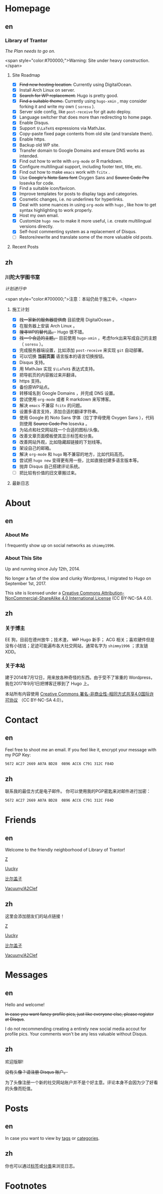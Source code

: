 #+HUGO_BASE_DIR: ../
#+HUGO_SECTION: ./
#+HUGO_LEVEL_OFFSET: 1
#+OPTIONS: author:nil

* Homepage
:PROPERTIES:
:EXPORT_HUGO_CUSTOM_FRONT_MATTER: :slug home
:END:

** en
:PROPERTIES:
:EXPORT_TITLE: Home
:EXPORT_FILE_NAME: _index.en.md
:EXPORT_HUGO_LEVEL_OFFSET: 0
:END:

*** Library of Trantor
/The Plan needs to go on./

<span style="color:#700000;">Warning: Site under heavy construction.</span>

**** Site Roadmap
- [X] +Find new hosting location.+ Currently using DigitalOcean.
- [X] Install Arch Linux on server.
- [X] +Search for WP replacement.+ Hugo is pretty good.
- [X] +Find a suitable theme.+ Currently using =hugo-xmin= , may consider forking it and write my own ( =soresu= ).
- [X] Server side config, like =post-receive= for git auto deploy.
- [X] Language switcher that does more than redirecting to home page.
- [X] Enable Disqus.
- [X] Support =$\LaTeX$= expressions via MathJax.
- [X] Copy-paste fixed page contents from old site (and translate them).
- [X] Enable https.
- [X] Backup old WP site.
- [X] Transfer domain to Google Domains and ensure DNS works as intended.
- [X] Find out how to write with =org-mode= or R markdown.
- [X] Configure multilingual support, including footer text, title, etc.
- [X] Find out how to make =emacs= work with =fcitx= .
- [X] Use +Google's Noto Sans font+ Oxygen Sans and +Source Code Pro+ Iosevka for code.
- [X] Find a suitable icon/favicon.
- [X] Improve templates for posts to display tags and categories.
- [X] Cosmetic changes, i.e. no underlines for hyperlinks.
- [X] Deal with some nuances in using =org-mode= with =hugo= , like how to get syntax highlighting to work properly.
- [X] Host my own email.
- [X] Customize =hugo new= to make it more useful, i.e. create multilingual versions directly.
- [X] Self-host commenting system as a replacement of Disqus.
- [ ] Restore/rewrite and translate some of the more valuable old posts.

**** Recent Posts

** zh
:PROPERTIES:
:EXPORT_TITLE: 主页
:EXPORT_FILE_NAME: _index.zh.md
:EXPORT_HUGO_LEVEL_OFFSET: 0
:END:

*** 川陀大学图书室
/计划进行中/

<span style="color:#700000;">注意：本站仍处于施工中。</span>

**** 施工计划
- [X] +找一家新的服务器提供商+ 目前使用 DigitalOcean 。
- [X] 在服务器上安装 Arch Linux 。
- [X] +搜寻WP的替代品。+ Hugo 很不错。
- [X] +找一个合适的主题。+ 目前使用 =hugo-xmin= ，考虑fork出来写成自己的主题（ =soresu= ）。
- [X] 完成服务器端设置，比如添加 =post-receive= 来实现 =git= 自动部署。
- [X] 可以切换 *当前页面* 语言版本的语言切换按钮。
- [X] Disqus 支持。
- [X] 用 MathJax 实现 =$\LaTeX$= 表达式支持。
- [X] 把导航页的内容搬过来并翻译。
- [X] https 支持。
- [X] 备份原WP站点。
- [X] 转移域名到 Google Domains ，并完成 DNS 设置。
- [X] 尝试使用 =org-mode= 或者 R markdown 来写博客。
- [X] 解决 =emacs= 不兼容 =fcitx= 的问题。
- [X] 设置多语言支持，添加合适的翻译字符串。
- [X] 使用 Google 的 Noto Sans 字体（拉丁字母使用 Oxygen Sans ），代码则使用 +Source Code Pro+ Iosevka 。
- [X] 为站点和社交网站找一个合适的图标/头像。
- [X] 改善文章页面模板使其显示标签和分类。
- [X] 改善网站外观，比如隐藏超链接的下划线等。
- [X] 架设自己的邮箱。
- [X] 解决 =org-mode= 和 =hugo= 略不兼容的地方，比如代码高亮。
- [X] 尝试把 =hugo new= 变得更有用一些，比如直接创建多语言版本等。
- [X] 抛弃 Disqus 自己搭建评论系统。
- [ ] 把比较有价值的旧文章搬过来。

**** 最新日志

* About
:PROPERTIES:
:EXPORT_HUGO_CUSTOM_FRONT_MATTER: :slug about
:END:

** en
:PROPERTIES:
:EXPORT_TITLE: About
:EXPORT_FILE_NAME: about.en.md
:END:

*** About Me
I frequently show up on social networks as =shimmy1996=.

*** About This Site
Up and running since July 12th, 2014.

No longer a fan of the slow and clunky Wordpress, I migrated to Hugo on September 1st, 2017.

This site is licensed under a [[http://creativecommons.org/licenses/by-nc-sa/4.0/][Creative Commons Attribution-NonCommercial-ShareAlike 4.0 International License]] (CC BY-NC-SA 4.0).

** zh
:PROPERTIES:
:EXPORT_TITLE: 关于
:EXPORT_FILE_NAME: about.zh.md
:END:

*** 关于博主
EE 狗，目前在德州放牛；技术渣， +WP+ Hugo 新手； ACG 相关；喜欢硬件但是没有小钱钱；足迹可能遍布各大社交网站，通常名字为 =shimmy1996= ；求友链 XDD。

*** 关于本站
建于2014年7月12日，用来放各种奇怪的东西。由于受不了笨重的 Wordpress，我在2017年9月1日把博客迁移到了 Hugo 上。

本站所有内容使用 [[http://creativecommons.org/licenses/by-nc-sa/4.0/deed.zh][Creative Commons 署名-非商业性-相同方式共享4.0国际许可协议]] （CC BY-NC-SA 4.0）。

* Contact
:PROPERTIES:
:EXPORT_HUGO_CUSTOM_FRONT_MATTER: :slug contact
:END:

** en
:PROPERTIES:
:EXPORT_TITLE: Contact
:EXPORT_FILE_NAME: contact.en.md
:END:

Feel free to shoot me an email.
If you feel like it, encrypt your message with my PGP Key:
#+BEGIN_SRC sh
5672 AC27 2669 A07A BD28  0896 ACC6 C791 312C F84D
#+END_SRC

** zh
:PROPERTIES:
:EXPORT_TITLE: 联系方式
:EXPORT_FILE_NAME: contact.zh.md
:END:

联系我的最佳方式是电子邮件。
你可以使用我的PGP密匙来对邮件进行加密：
#+BEGIN_SRC sh
5672 AC27 2669 A07A BD28  0896 ACC6 C791 312C F84D
#+END_SRC

* Friends
:PROPERTIES:
:EXPORT_HUGO_CUSTOM_FRONT_MATTER: :slug friends
:END:

** en
:PROPERTIES:
:EXPORT_TITLE: Friends
:EXPORT_FILE_NAME: friends.en.md
:END:

[[/img/fixed/friends.jpg]]

Welcome to the friendly neighborhood of Library of Trantor!

[[http://iiiid.com][Z]]

[[http://uucky.me][Uucky]]

[[https://biergaizi.info][比尔盖子]]

[[http://a2clef.com][Vacuuny/A2Clef]]

** zh
:PROPERTIES:
:EXPORT_TITLE: 朋友们
:EXPORT_FILE_NAME: friends.zh.md
:END:

[[/img/fixed/friends.jpg]]

这里会添加朋友们的站点链接！

[[http://iiiid.com][Z]]

[[http://uucky.me][Uucky]]

[[https://biergaizi.info][比尔盖子]]

[[http://a2clef.com][Vacuuny/A2Clef]]

* Messages
:PROPERTIES:
:EXPORT_HUGO_CUSTOM_FRONT_MATTER: :slug messages
:END:

** en
:PROPERTIES:
:EXPORT_TITLE: Messages
:EXPORT_FILE_NAME: messages.en.md
:END:

Hello and welcome!

+In case you want fancy profile pics, just like everyone else, please register at Disqus+.

I do not recommending creating a entirely new social media accout for profile pics. Your comments won't be any less valuable without Disqus.

** zh
:PROPERTIES:
:EXPORT_TITLE: 留言板
:EXPORT_FILE_NAME: messages.zh.md
:END:

欢迎版聊!

+没有头像？请注册 Disqus 账户。+

为了头像注册一个新的社交网站账户并不是个好主意。评论本身不会因为少了好看的头像而贬值。

* Posts
:PROPERTIES:
:EXPORT_HUGO_CUSTOM_FRONT_MATTER:
:END:

** en
:PROPERTIES:
:EXPORT_TITLE: Posts
:EXPORT_HUGO_SECTION: ./posts/
:EXPORT_FILE_NAME: _index.en.md
:END:

In case you want to view by [[/en/tags/][tags]] or [[/en/categories][categories]].

** zh
:PROPERTIES:
:EXPORT_TITLE: 归档
:EXPORT_HUGO_SECTION: ./posts/
:EXPORT_FILE_NAME: _index.zh.md
:END:

你也可以通过[[/zh/tags/][标签]]或[[/zh/categories][分类]]来浏览日志。

* Footnotes



* COMMENT Local Variables                                           :ARCHIVE:

# Local Variables:
# fill-column: 80
# eval: (auto-fill-mode 1)
# eval: (add-hook 'after-save-hook #'org-hugo-export-subtree-to-md-after-save :append :local)
# E
